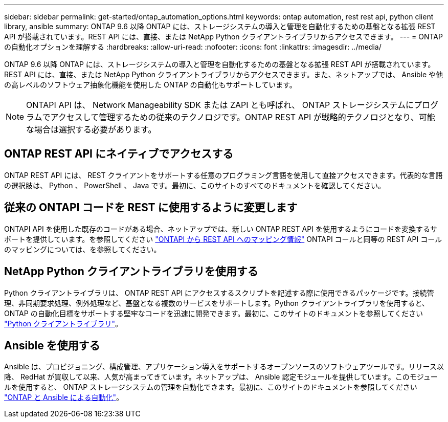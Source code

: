---
sidebar: sidebar 
permalink: get-started/ontap_automation_options.html 
keywords: ontap automation, rest rest api, python client library, ansible 
summary: ONTAP 9.6 以降 ONTAP には、ストレージシステムの導入と管理を自動化するための基盤となる拡張 REST API が搭載されています。REST API には、直接、または NetApp Python クライアントライブラリからアクセスできます。 
---
= ONTAP の自動化オプションを理解する
:hardbreaks:
:allow-uri-read: 
:nofooter: 
:icons: font
:linkattrs: 
:imagesdir: ../media/


[role="lead"]
ONTAP 9.6 以降 ONTAP には、ストレージシステムの導入と管理を自動化するための基盤となる拡張 REST API が搭載されています。REST API には、直接、または NetApp Python クライアントライブラリからアクセスできます。また、ネットアップでは、 Ansible や他の高レベルのソフトウェア抽象化機能を使用した ONTAP の自動化もサポートしています。


NOTE: ONTAPI API は、 Network Manageability SDK または ZAPI とも呼ばれ、 ONTAP ストレージシステムにプログラムでアクセスして管理するための従来のテクノロジです。ONTAP REST API が戦略的テクノロジとなり、可能な場合は選択する必要があります。



== ONTAP REST API にネイティブでアクセスする

ONTAP REST API には、 REST クライアントをサポートする任意のプログラミング言語を使用して直接アクセスできます。代表的な言語の選択肢は、 Python 、 PowerShell 、 Java です。最初に、このサイトのすべてのドキュメントを確認してください。



== 従来の ONTAPI コードを REST に使用するように変更します

ONTAPI API を使用した既存のコードがある場合、ネットアップでは、新しい ONTAP REST API を使用するようにコードを変換するサポートを提供しています。を参照してください https://library.netapp.com/ecm/ecm_download_file/ECMLP2879870["ONTAPI から REST API へのマッピング情報"^] ONTAPI コールと同等の REST API コールのマッピングについては、を参照してください。



== NetApp Python クライアントライブラリを使用する

Python クライアントライブラリは、 ONTAP REST API にアクセスするスクリプトを記述する際に使用できるパッケージです。接続管理、非同期要求処理、例外処理など、基盤となる複数のサービスをサポートします。Python クライアントライブラリを使用すると、 ONTAP の自動化目標をサポートする堅牢なコードを迅速に開発できます。最初に、このサイトのドキュメントを参照してください link:../python/overview_pcl.html["Python クライアントライブラリ"]。



== Ansible を使用する

Ansible は、プロビジョニング、構成管理、アプリケーション導入をサポートするオープンソースのソフトウェアツールです。リリース以降、 RedHat が買収して以来、人気が高まってきています。ネットアップは、 Ansible 認定モジュールを提供しています。このモジュールを使用すると、 ONTAP ストレージシステムの管理を自動化できます。最初に、このサイトのドキュメントを参照してください link:../automate/ontap_ansible.html["ONTAP と Ansible による自動化"]。
